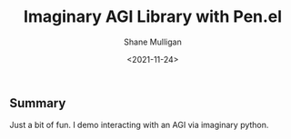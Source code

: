 #+LATEX_HEADER: \usepackage[margin=0.5in]{geometry}
#+OPTIONS: toc:nil

#+HUGO_BASE_DIR: /home/shane/var/smulliga/source/git/semiosis/semiosis-hugo
#+HUGO_SECTION: ./posts

#+TITLE: Imaginary AGI Library with Pen.el
#+DATE: <2021-11-24>
#+AUTHOR: Shane Mulligan
#+KEYWORDS: demo pen.el

** Summary
Just a bit of fun. I demo interacting with an AGI via imaginary python.

#+BEGIN_EXPORT html
<!-- Play on asciinema.com -->
<!-- <a title="asciinema recording" href="https://asciinema.org/a/moaMT9uoQ18oEFR07QPY8jP5s" target="_blank"><img alt="asciinema recording" src="https://asciinema.org/a/Mmi1niX76Llg6JigBGFg518LV.svg" /></a> -->
<!-- Play on the blog -->
<script src="https://asciinema.org/a/moaMT9uoQ18oEFR07QPY8jP5s.js" id="asciicast-Mmi1niX76Llg6JigBGFg518LV" async></script>
#+END_EXPORT